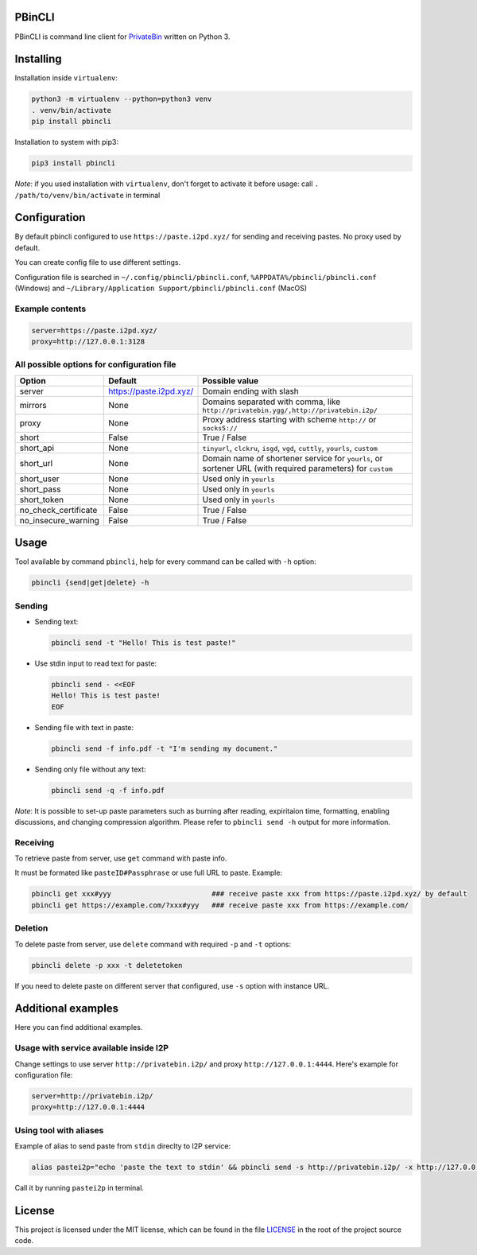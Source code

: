 

.. image:: https://img.shields.io/github/license/r4sas/PBinCLI.svg
   :target: https://github.com/r4sas/PBinCLI/blob/master/LICENSE
   :alt: GitHub license


.. image:: https://img.shields.io/github/tag/r4sas/PBinCLI.svg
   :target: https://github.com/r4sas/PBinCLI/tags/
   :alt: GitHub tag


.. image:: https://app.codacy.com/project/badge/Grade/4f24f43356a84621bbd9078c4b3f1b70
   :target: https://www.codacy.com/gh/r4sas/PBinCLI/dashboard?utm_source=github.com&amp;utm_medium=referral&amp;utm_content=r4sas/PBinCLI&amp;utm_campaign=Badge_Grade
   :alt: Codacy Badge


PBinCLI
=======

PBinCLI is command line client for `PrivateBin <https://github.com/PrivateBin/PrivateBin/>`_ written on Python 3.

Installing
==========

Installation inside ``virtualenv``\ :

.. code-block:: bash

   python3 -m virtualenv --python=python3 venv
   . venv/bin/activate
   pip install pbincli

Installation to system with pip3:

.. code-block:: bash

   pip3 install pbincli

*Note*\ : if you used installation with ``virtualenv``\ , don't forget to activate it before usage: call ``. /path/to/venv/bin/activate`` in terminal

Configuration
=============

By default pbincli configured to use ``https://paste.i2pd.xyz/`` for sending and receiving pastes. No proxy used by default.

You can create config file to use different settings.

Configuration file is searched in ``~/.config/pbincli/pbincli.conf``\ , ``%APPDATA%/pbincli/pbincli.conf`` (Windows) and ``~/Library/Application Support/pbincli/pbincli.conf`` (MacOS)

Example contents
----------------

.. code-block:: ini

   server=https://paste.i2pd.xyz/
   proxy=http://127.0.0.1:3128

All possible options for configuration file
-------------------------------------------

.. list-table::
   :header-rows: 1

   * - Option
     - Default
     - Possible value
   * - server
     - https://paste.i2pd.xyz/
     - Domain ending with slash
   * - mirrors
     - None
     - Domains separated with comma, like ``http://privatebin.ygg/,http://privatebin.i2p/``
   * - proxy
     - None
     - Proxy address starting with scheme ``http://`` or ``socks5://``
   * - short
     - False
     - True / False
   * - short_api
     - None
     - ``tinyurl``\ , ``clckru``\ , ``isgd``\ , ``vgd``\ , ``cuttly``\ , ``yourls``\ , ``custom``
   * - short_url
     - None
     - Domain name of shortener service for ``yourls``\ , or sortener URL (with required parameters) for ``custom``
   * - short_user
     - None
     - Used only in ``yourls``
   * - short_pass
     - None
     - Used only in ``yourls``
   * - short_token
     - None
     - Used only in ``yourls``
   * - no_check_certificate
     - False
     - True / False
   * - no_insecure_warning
     - False
     - True / False


Usage
=====

Tool available by command ``pbincli``\ , help for every command can be called with ``-h`` option:

.. code-block:: bash

   pbincli {send|get|delete} -h

Sending
-------


* 
  Sending text:

  .. code-block:: bash

     pbincli send -t "Hello! This is test paste!"

* 
  Use stdin input to read text for paste:

  .. code-block:: bash

     pbincli send - <<EOF
     Hello! This is test paste!
     EOF

* 
  Sending file with text in paste:

  .. code-block:: bash

     pbincli send -f info.pdf -t "I'm sending my document."

* 
  Sending only file without any text:

  .. code-block:: bash

     pbincli send -q -f info.pdf

*Note*\ : It is possible to set-up paste parameters such as burning after reading, expiritaion time, formatting, enabling discussions, and changing compression algorithm. Please refer to ``pbincli send -h`` output for more information.

Receiving
---------

To retrieve paste from server, use ``get`` command with paste info.

It must be formated like ``pasteID#Passphrase`` or use full URL to paste. Example:

.. code-block:: bash

   pbincli get xxx#yyy                        ### receive paste xxx from https://paste.i2pd.xyz/ by default
   pbincli get https://example.com/?xxx#yyy   ### receive paste xxx from https://example.com/

Deletion
--------

To delete paste from server, use ``delete`` command with required ``-p`` and ``-t`` options:

.. code-block:: bash

   pbincli delete -p xxx -t deletetoken

If you need to delete paste on different server that configured, use ``-s`` option with instance URL.

Additional examples
===================

Here you can find additional examples.

Usage with service available inside I2P
---------------------------------------

Change settings to use server ``http://privatebin.i2p/`` and proxy ``http://127.0.0.1:4444``. Here's example for configuration file:

.. code-block:: ini

   server=http://privatebin.i2p/
   proxy=http://127.0.0.1:4444

Using tool with aliases
-----------------------

Example of alias to send paste from ``stdin`` direclty to I2P service:

.. code-block:: bash

   alias pastei2p="echo 'paste the text to stdin' && pbincli send -s http://privatebin.i2p/ -x http://127.0.0.1:4444 -"

Call it by running ``pastei2p`` in terminal.

License
=======

This project is licensed under the MIT license, which can be found in the file `LICENSE <https://github.com/r4sas/PBinCLI/blob/master/LICENSE>`_ in the root of the project source code.
